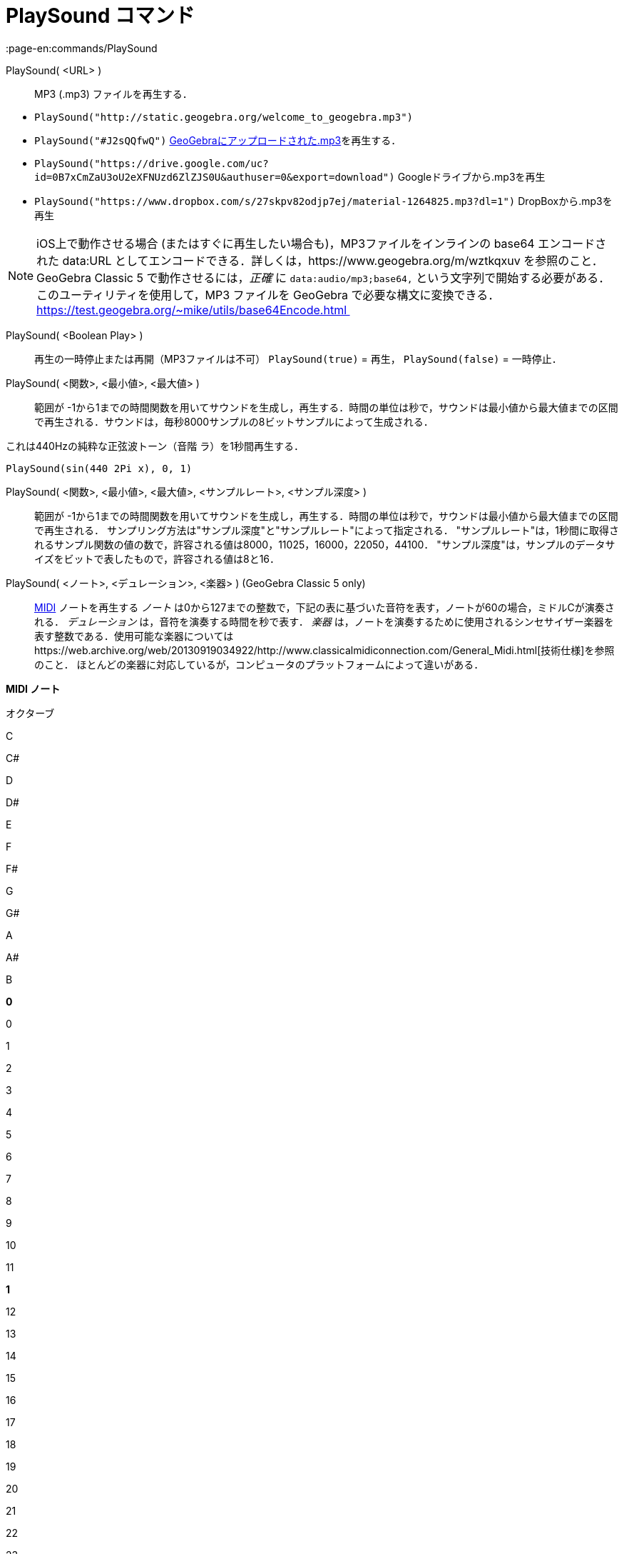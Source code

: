 = PlaySound コマンド
:page-en:commands/PlaySound
ifdef::env-github[:imagesdir: /ja/modules/ROOT/assets/images]

PlaySound( <URL> )::
  MP3 (.mp3) ファイルを再生する．

[EXAMPLE]
====

* `++PlaySound("http://static.geogebra.org/welcome_to_geogebra.mp3")++`
* `++PlaySound("#J2sQQfwQ")++` http://www.geogebra.org/m/J2sQQfwQ[GeoGebraにアップロードされた.mp3]を再生する．
* `++PlaySound("https://drive.google.com/uc?id=0B7xCmZaU3oU2eXFNUzd6ZlZJS0U&authuser=0&export=download")++`
Googleドライブから.mp3を再生
* `++PlaySound("https://www.dropbox.com/s/27skpv82odjp7ej/material-1264825.mp3?dl=1")++` DropBoxから.mp3を再生

====

[NOTE]
====

iOS上で動作させる場合 (またはすぐに再生したい場合も)，MP3ファイルをインラインの base64 エンコードされた data:URL
としてエンコードできる．詳しくは，https://www.geogebra.org/m/wztkqxuv を参照のこと．GeoGebra Classic 5
で動作させるには，_正確_ に `++data:audio/mp3;base64,++`
という文字列で開始する必要がある．このユーティリティを使用して，MP3 ファイルを GeoGebra で必要な構文に変換できる．
https://test.geogebra.org/~mike/utils/base64Encode.html 

====

PlaySound( <Boolean Play> )::
  再生の一時停止または再開（MP3ファイルは不可）
  `++PlaySound(true)++` = 再生， `++PlaySound(false)++` = 一時停止．
PlaySound( <関数>, <最小値>, <最大値> )::
  範囲が
  -1から1までの時間関数を用いてサウンドを生成し，再生する．時間の単位は秒で，サウンドは最小値から最大値までの区間で再生される．サウンドは，毎秒8000サンプルの8ビットサンプルによって生成される．

これは440Hzの純粋な正弦波トーン（音階 ラ）を1秒間再生する．

[EXAMPLE]
====

`++PlaySound(sin(440 2Pi x), 0, 1)++`

====

PlaySound( <関数>, <最小値>, <最大値>, <サンプルレート>, <サンプル深度> )::
  範囲が
  -1から1までの時間関数を用いてサウンドを生成し，再生する．時間の単位は秒で，サウンドは最小値から最大値までの区間で再生される．
  サンプリング方法は"サンプル深度"と"サンプルレート"によって指定される．
  "サンプルレート"は，1秒間に取得されるサンプル関数の値の数で，許容される値は8000，11025，16000，22050，44100．
  "サンプル深度"は，サンプルのデータサイズをビットで表したもので，許容される値は8と16．

PlaySound( <ノート>, <デュレーション>, <楽器> ) (GeoGebra Classic 5 only)::
  https://en.wikipedia.org/wiki/MIDI[MIDI] ノートを再生する
  _ノート_ は0から127までの整数で，下記の表に基づいた音符を表す，ノートが60の場合，ミドルCが演奏される．
  _デュレーション_ は，音符を演奏する時間を秒で表す．
  _楽器_
  は，ノートを演奏するために使用されるシンセサイザー楽器を表す整数である．使用可能な楽器についてはhttps://web.archive.org/web/20130919034922/http://www.classicalmidiconnection.com/General_Midi.html[技術仕様]を参照のこと．
  ほとんどの楽器に対応しているが，コンピュータのプラットフォームによって違いがある．

*MIDI ノート*

オクターブ

C

C#

D

D#

E

F

F#

G

G#

A

A#

B

*0*

0

1

2

3

4

5

6

7

8

9

10

11

*1*

12

13

14

15

16

17

18

19

20

21

22

23

*2*

24

25

26

27

28

29

30

31

32

33

34

35

*3*

36

37

38

39

40

41

42

43

44

45

46

47

*4*

48

49

50

51

52

53

54

55

56

57

58

59

*5*

60

61

62

63

64

65

66

67

68

69

70

71

*6*

72

73

74

75

76

77

78

79

80

81

82

83

*7*

84

85

86

87

88

89

90

91

92

93

94

95

*8*

96

97

98

99

100

101

102

103

104

105

106

107

*9*

108

109

110

111

112

113

114

115

116

117

118

119

*10*

120

121

122

123

124

125

126

127
